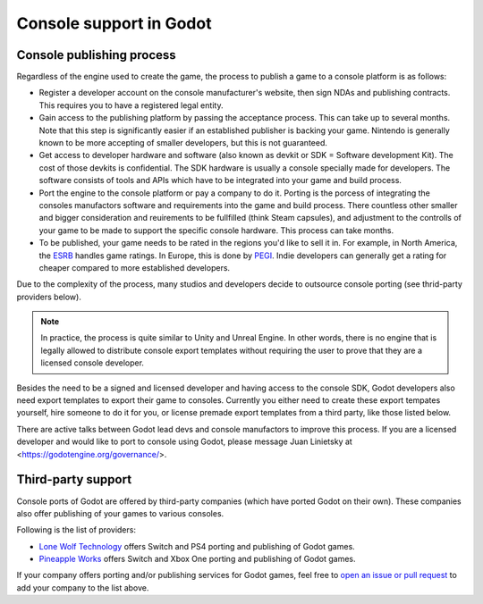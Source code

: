 .. _doc_consoles:

Console support in Godot
========================

Console publishing process
--------------------------

Regardless of the engine used to create the game, the process to publish a game
to a console platform is as follows:

- Register a developer account on the console manufacturer's website, then sign
  NDAs and publishing contracts. This requires you to have a registered legal
  entity.
- Gain access to the publishing platform by passing the acceptance process. This
  can take up to several months. Note that this step is significantly easier if
  an established publisher is backing your game. Nintendo is generally known to
  be more accepting of smaller developers, but this is not guaranteed.
- Get access to developer hardware and software (also known as devkit or SDK = 
  Software development Kit).
  The cost of those devkits is confidential.
  The SDK hardware is usually a console specially made for developers. The 
  software consists of tools and APIs which have to be integrated into your game 
  and build process. 
- Port the engine to the console platform or pay a company to do it. Porting is 
  the porcess of integrating the consoles manufactors software and requirements 
  into the game and build process. There countless other smaller and bigger 
  consideration and reuirements to be fullfilled (think Steam capsules), and 
  adjustment to the controlls of your game to be made to support the specific 
  console hardware. This process can take months. 
- To be published, your game needs to be rated in the regions you'd like to sell
  it in. For example, in North America, the `ESRB <https://www.esrb.org/>`__
  handles game ratings. In Europe, this is done by
  `PEGI <https://pegi.info/>`__. Indie developers can generally get a rating
  for cheaper compared to more established developers.

Due to the complexity of the process, many studios and developers decide to 
outsource console porting (see thrid-party providers below).

.. note::

    In practice, the process is quite similar to Unity and Unreal Engine.
    In other words, there is no engine that is legally allowed to
    distribute console export templates without requiring the user to prove that
    they are a licensed console developer.

Besides the need to be a signed and licensed developer and having access to the 
console SDK, Godot developers also need export templates to export their game to 
consoles. Currently you either need to create these export tempates 
yourself, hire someone to do it for you, or license premade export templates 
from a third party, like those listed below.

There are active talks between Godot lead devs and console manufactors to 
improve this process. If you are a licensed developer and would like to port 
to console using Godot, please message Juan Linietsky at
<https://godotengine.org/governance/>.

Third-party support
-------------------

Console ports of Godot are offered by third-party companies (which have
ported Godot on their own). These companies also offer publishing of
your games to various consoles.

Following is the list of providers:

- `Lone Wolf Technology <http://www.lonewolftechnology.com/>`_ offers
  Switch and PS4 porting and publishing of Godot games.
- `Pineapple Works <https://pineapple.works/>`_ offers
  Switch and Xbox One porting and publishing of Godot games.

If your company offers porting and/or publishing services for Godot games,
feel free to
`open an issue or pull request <https://github.com/godotengine/godot-docs>`_
to add your company to the list above.
